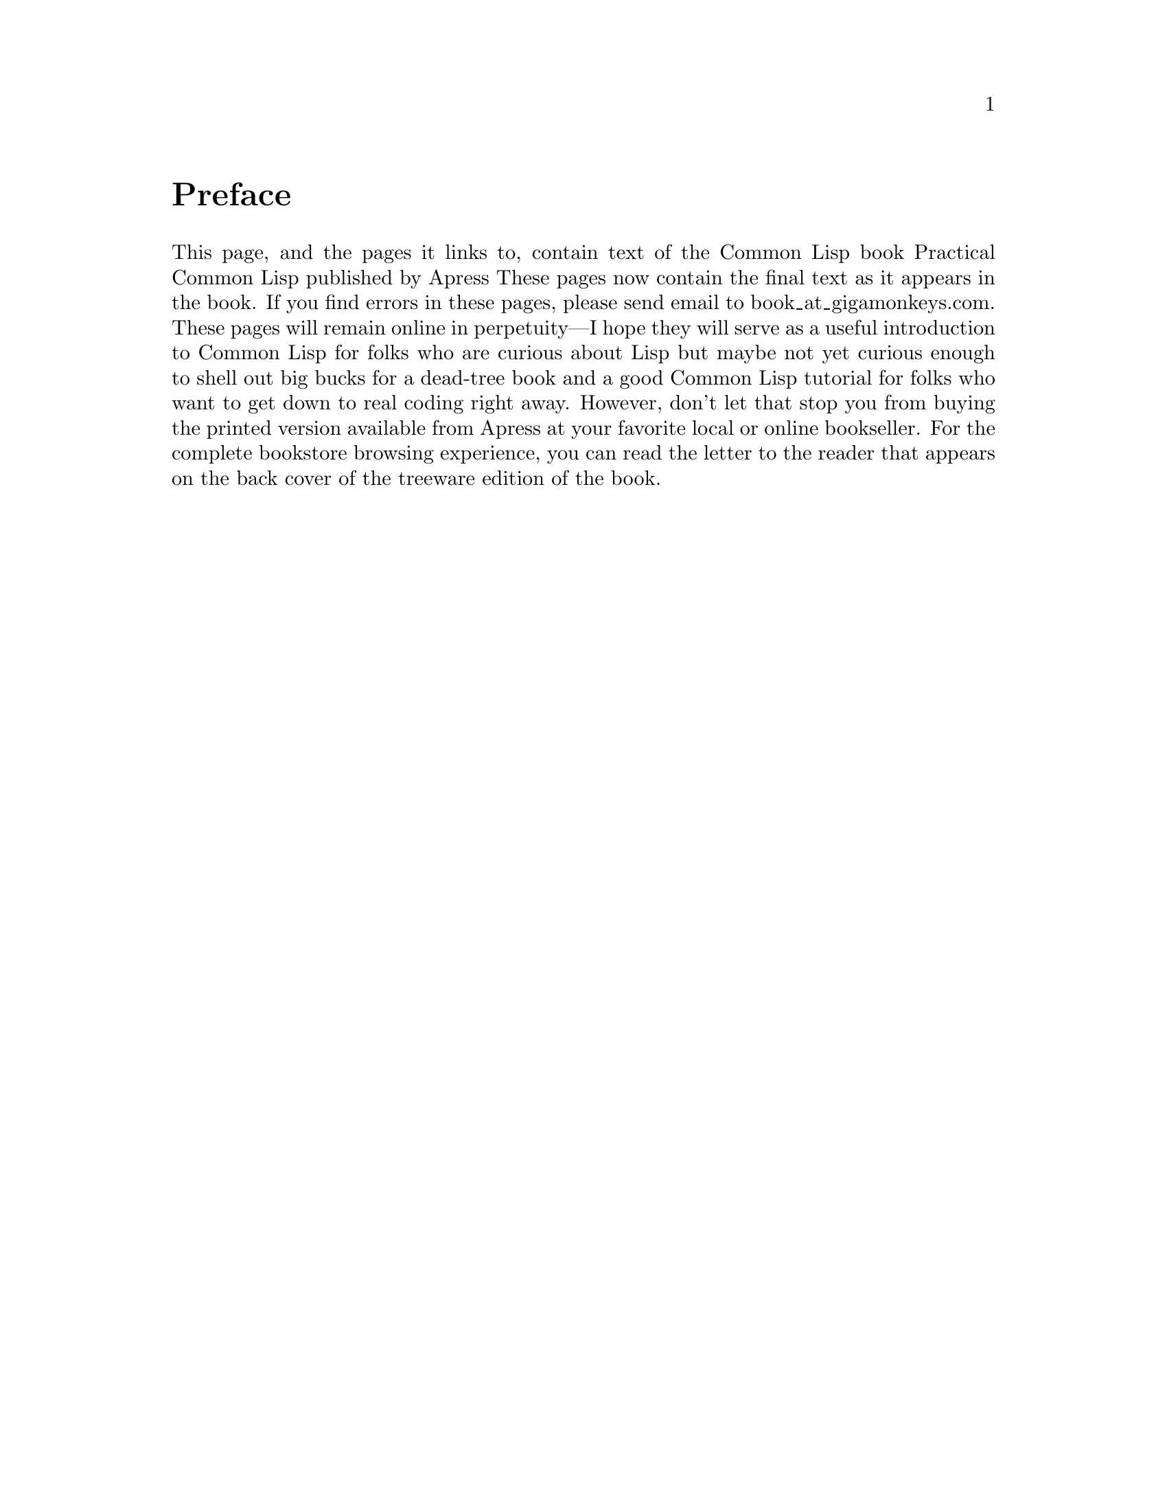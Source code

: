 @node Top, Preface, (dir), (dir)

@ifinfo

@heading Practical Common Lisp

@noindent
that book is dead sexy —Xach on #lisp@*
@copyright{} 2003-2009, Peter Seibel

@noindent
Unofficial Texinfo Format

@end ifinfo

@menu
* Preface::     Preface
* Letter::      Letter to the Reader
* Blurbs::      Blurbs
* Chapter 1::   Introduction: Why Lisp?
* Chapter 2::   Lather, Rinse, Repeat: A Tour of the REPL

@detailmenu
 --- The Detailed Node Listing ---

Programming in Lisp

* 1-1::              Why Lisp?
* 1-2::              Where It Began
* 1-3::              Who This Book Is For

Building Abstractions with Data

* 2-1::              Choosing a Lisp Implementation
* 2-2::              Getting Up and Running with Lisp in a Box
* 2-3::              Free Your Mind: Interactive Programming
* 2-4::              Experimenting in the REPL
* 2-5::              "Hello, World," Lisp Style
* 2-6::              Saving Your Work

@end detailmenu
@end menu

@node    Preface, Letter, Top, Top
@unnumbered Preface

This page, and the pages it links to, contain text of the Common Lisp book Practical Common Lisp published by Apress These pages now contain the final text as it appears in the book. If you find errors in these pages, please send email to book_at_gigamonkeys.com. These pages will remain online in perpetuity—I hope they will serve as a useful introduction to Common Lisp for folks who are curious about Lisp but maybe not yet curious enough to shell out big bucks for a dead-tree book and a good Common Lisp tutorial for folks who want to get down to real coding right away. However, don't let that stop you from buying the printed version available from Apress at your favorite local or online bookseller. For the complete bookstore browsing experience, you can read the letter to the reader that appears on the back cover of the treeware edition of the book.

@node    Letter, Blurbs, Preface, Top
@unnumbered Letter to the Reader

Dear Reader,

Practical Common Lisp ... isn't that an oxymoron? If you're like most programmers, you probably know something about Lisp—from a comp sci course in college or from learning enough Elisp to customize Emacs a bit. Or maybe you just know someone who won't shut up about Lisp, the greatest language ever. But you probably never figured you'd see practical and Lisp in the same book title.

Yet, you're reading this; you must want to know more. Maybe you believe learning Lisp will make you a better programmer in any language. Or maybe you just want to know what those Lisp fanatics are yammering about all the time. Or maybe you have learned some Lisp but haven't quite made the leap to using it to write interesting software.

If any of those is true, this book is for you. Using Common Lisp, an ANSI standardized, industrial-strength dialect of Lisp, I show you how to write software that goes well beyond silly academic exercises or trivial editor customizations. And I show you how Lisp—even with many of its features adopted by other languages—still has a few tricks up its sleeve.

But unlike many Lisp books, this one doesn't just touch on a few of Lisp's greatest features and then leave you on your own to actually use them. I cover all the language features you'll need to write real programs and devote well over a third of the book to developing nontrivial software—a statistical spam filter, a library for parsing binary files, and a server for streaming MP3s over a network complete with an online MP3 database and Web interface.

So turn the book over, open it up, and see for yourself how eminently practical using the greatest language ever invented can be.

Sincerely,

Peter Seibel

@node    Blurbs, Chapter 1, Letter, Top
@unnumbered Blurbs

“I have been complimented many times and they always embarrass me; I always feel that they have not said enough.” —Mark Twain

“Peter Seibel offers a fresh view of Lisp and its possibilities for elegantly solving problems. In Practical Common Lisp, he gives enough basic information to let you quickly see the power of the functional language paradigm. He then dazzles you with examples that seem almost magical in their simplicity and power. This read is pure fun from start to finish.” —Gary Pollice, from Dr. Dobb's Portal, May 17, 2006 article on the 2006 Jolt Awards

“Peter Seibel's Practical Common Lisp is just what the title implies: an excellent introduction to Common Lisp for someone who wants to dive in and start using the language for real work. The book is very well written and is fun to read—at least for those of us whose idea of fun extends to learning new programming languages.

Rather than spending a lot of time on abstract discussion of Lisp's place in the universe of programming lnaguages, Seibel dives right in, guiding the reader through a series of programming examples of increasing complexity. This approach places the most emphasis on those parts of Common Lisp that skilled programmers use the most, without getting bogged down in the odd corners of Common Lisp that even the experts must look up in the manual. The result of Seibel's example-driven approach is to give the reader an excellent appreciation of the power of Common Lisp in building complex, evolving software systems with a minimum of effort.

There are already many good books on Common Lisp that offer a more abstract and comparative approach, but a good ‘Here's how you do it—and why’ book, aimed at the working programmer, is a valuable contribution, both to current Common Lisp users and those who should be.” —Scott E. Fahlman, Research Professor of Computer Science, Carnegie Mellon University

“This book shows the power of Lisp not only in the areas that it has traditionally been noted for—such as developing a complete unit test framework in only 26 lines of code—but also in new areas such as parsing binary MP3 files, building a web application for browsing a collection of songs, and streaming audio over the web. Many readers will be surprised that Lisp allows you to do all this with conciseness similar to scripting languages such as Python, efficiency similar to C++, and unparalleled flexibility in designing your own language extensions.” —Peter Norvig, Director of Search Quality, Google Inc; author of Paradigms of Artificial Intelligence Programming: Case Studies in Common Lisp

“I wish this book had already existed when I started learning Lisp. It's not that there aren't other good books about (Common) Lisp out there, but none of them has such a pragmatic, up-to-date approach. And let's not forget that Peter covers topics like pathnames or conditions and restarts which are completely ignored in the rest of the Lisp literature.

If you're new to Lisp and want to dive right in don't hesitate to buy this book. Once you've read it and worked with it you can continue with the ‘classics’ like Graham, Norvig, Keene, or Steele.” —Edi Weitz, maintainer of the Common Lisp Cookbook and author of CL-PPCRE regular expression library.

“Two prehensile toes up!” —Kenny Tilton, comp.lang.lisp demon, reporting on behalf of his development team.

“Experienced programmers learn best from examples and it is delightful to see that Lisp is finally being served with Seibel's example-rich tutorial text. Especially delightful is the fact that this book includes so many examples that fall within the realm of problems today's programmers might be called upon to tackle, such as Web development and streaming media.—Philip Greenspun, author of Software Engineering for Internet Applications, MIT Department of Electrical Engineering and Computer Science

“Practical Common Lisp is an excellent book that covers the breadth of the Common Lisp language and also demonstrates the unique features of Common Lisp with real-world applications that the reader can run and extend. This book not only shows what Common Lisp is but also why every programmer should be familiar with Lisp.” —John Foderaro, Senior Scientist, Franz Inc.

“The Maxima Project frequently gets queries from potential new contributors who would like to learn Common Lisp. I am pleased to finally have a book that I can recommend to them without reservation. Peter Seibel's clear, direct style allows the reader to quickly appreciate the power of Common Lisp. His many included examples, which focus on contemporary programming problems, demonstrate that Lisp is much more than an academic programming language. Practical Common Lisp is a welcome addition to the literature.” —James Amundson, Maxima Project Leader

“I like the interspersed Practical chapters on 'real' and useful programs. We need books of this kind telling the world that crunching strings and numbers into trees or graphs is easily done in Lisp.—Professor Christian Queinnec, Universite Paris 6 (Pierre et Marie Curie)

“One of the most important parts of learning a programming language is learning its proper programming style. This is hard to teach, but it can be painlessly absorbed from Practical Common Lisp. Just reading the practical examples made me a better programmer in any language.” —Peter Scott, Lisp programmer

“Finally, a Lisp book for the rest of us. If you want to learn how to write a factorial function, this is not your book. Seibel writes for the practical programmer, emphasizing the engineer/artist over the scientist, subtly and gracefully implying the power of the language while solving understandable real-world problems.

In most chapters, the reading of the chapter feels just like the experience of writing a program, starting with a little understanding, then having that understanding grow, like building the shoulders upon which you can then stand. When Seibel introduced macros as an aside while building a test framework, I was shocked at how such a simple example made me really 'get' them. Narrative context is extremely powerful and the technical books that use it are a cut above. Congrats!” —Keith Irwin, Lisp Programmer

“While learning Lisp, one is often refered to the CL HyperSpec if they do not know what a particular function does, however, I found that I often did not 'get it' just reading the HyperSpec. When I had a problem of this manner, I turned to Practical Common Lisp every single time—it is by far the most readable source on the subject that shows you how to program, not just tell you.” —Philip Haddad, Lisp Programmer

“With the IT world evolving at an ever increasing pace, professionals need the most powerful tools available. This is why Common Lisp—the most powerful, flexible, and stable programming language ever—is seeing such a rise in popularity. Practical Common Lisp is the long-awaited book that will help you harness the power of Common Lisp to tackle today's complex real world problems.” —Marc Battyani, author of CL-PDF, CL-TYPESETTING, and mod_lisp.

“Please don't assume Common Lisp is only useful for Databases, Unit Test Frameworks, Spam Filters, ID3 Parsers, Web Programming, Shoutcast Servers, HTML Generation Interpreters, and HTML Generation Compilers just because these are the only things happened to be implemented in the book Practical Common Lisp.—Tobias C. Rittweiler, Lisp Programmer

“When I met Peter, who just started writing this book, I asked to myself (not to him, of course) ‘why yet another book on Common Lisp, when there are many nice introductory books?’ One year later, I found a draft of the new book and recognized I was wrong. This book is not ‘yet another’ one. The author focuses on practical aspects rather than on technical details of the language. When I first studied Lisp by reading an introductory book, I felt I understood the language, but I also had an impression ‘so what?’, meaning I had no idea about how to use it. In contrast, this book leaps into a ‘PRACTICAL’ chapter after the first few chapters that explain the very basic notions of the language. Then the readers are expected to learn more about the language while they are following the PRACTICAL projects, which are combined together to form a product of a significant size. After reading this book, the readers will feel themselves expert programmers on Common Lisp since they have ‘finished’ a big project already. I think Lisp is the only language that allows this type of practical introduction. Peter makes use of this feature of the language in building up a fancy introduction on Common Lisp.” —Taiichi Yuasa, Professor, Department of Communications and Computer Engineering, Kyoto University

Have something to say about this book? Something nice? Want to see it here? Send it along to book_at_gigamonkeys.com.

@node    Chapter 1, Chapter 2, Blurbs, Top
@section 1. Introduction: Why Lisp?

If you think the greatest pleasure in programming comes from getting a lot done with code that simply and clearly expresses your intention, then programming in Common Lisp is likely to be about the most fun you can have with a computer. You'll get more done, faster, using it than you would using pretty much any other language.

That's a bold claim. Can I justify it? Not in a just a few pages in this chapter--you're going to have to learn some Lisp and see for yourself--thus the rest of this book. For now, let me start with some anecdotal evidence, the story of my own road to Lisp. Then, in the next section, I'll explain the payoff I think you'll get from learning Common Lisp.

I'm one of what must be a fairly small number of second-generation Lisp hackers. My father got his start in computers writing an operating system in assembly for the machine he used to gather data for his doctoral dissertation in physics. After running computer systems at various physics labs, by the 1980s he had left physics altogether and was working at a large pharmaceutical company. That company had a project under way to develop software to model production processes in its chemical plants--if you increase the size of this vessel, how does it affect annual production? The original team, writing in FORTRAN, had burned through half the money and almost all the time allotted to the project with nothing to show for their efforts. This being the 1980s and the middle of the artificial intelligence (AI) boom, Lisp was in the air. So my dad--at that point not a Lisper--went to Carnegie Mellon University (CMU) to talk to some of the folks working on what was to become Common Lisp about whether Lisp might be a good language for this project.

The CMU folks showed him some demos of stuff they were working on, and he was convinced. He in turn convinced his bosses to let his team take over the failing project and do it in Lisp. A year later, and using only what was left of the original budget, his team delivered a working application with features that the original team had given up any hope of delivering. My dad credits his team's success to their decision to use Lisp.

Now, that's just one anecdote. And maybe my dad is wrong about why they succeeded. Or maybe Lisp was better only in comparison to other languages of the day. These days we have lots of fancy new languages, many of which have incorporated features from Lisp. Am I really saying Lisp can offer you the same benefits today as it offered my dad in the 1980s? Read on.

Despite my father's best efforts, I didn't learn any Lisp in high school. After a college career that didn't involve much programming in any language, I was seduced by the Web and back into computers. I worked first in Perl, learning enough to be dangerous while building an online discussion forum for Mother Jones magazine's Web site and then moving to a Web shop, Organic Online, where I worked on big--for the time--Web sites such as the one Nike put up during the 1996 Olympics. Later I moved onto Java as an early developer at WebLogic, now part of BEA. After WebLogic, I joined another startup where I was the lead programmer on a team building a transactional messaging system in Java. Along the way, my general interest in programming languages led me to explore such mainstream languages as C, C++, and Python, as well as less well-known ones such as Smalltalk, Eiffel, and Beta.

So I knew two languages inside and out and was familiar with another half dozen. Eventually, however, I realized my interest in programming languages was really rooted in the idea planted by my father's tales of Lisp--that different languages really are different, and that, despite the formal Turing equivalence of all programming languages, you really can get more done more quickly in some languages than others and have more fun doing it. Yet, ironically, I had never spent that much time with Lisp itself. So, I started doing some Lisp hacking in my free time. And whenever I did, it was exhilarating how quickly I was able to go from idea to working code.

For example, one vacation, having a week or so to hack Lisp, I decided to try writing a version of a program--a system for breeding genetic algorithms to play the game of Go--that I had written early in my career as a Java programmer. Even handicapped by my then rudimentary knowledge of Common Lisp and having to look up even basic functions, it still felt more productive than it would have been to rewrite the same program in Java, even with several extra years of Java experience acquired since writing the first version.

A similar experiment led to the library I'll discuss in Chapter 24. Early in my time at WebLogic I had written a library, in Java, for taking apart Java class files. It worked, but the code was a bit of a mess and hard to modify or extend. I had tried several times, over the years, to rewrite that library, thinking that with my ever-improving Java chops I'd find some way to do it that didn't bog down in piles of duplicated code. I never found a way. But when I tried to do it in Common Lisp, it took me only two days, and I ended up not only with a Java class file parser but with a general-purpose library for taking apart any kind of binary file. You'll see how that library works in Chapter 24 and use it in Chapter 25 to write a parser for the ID3 tags embedded in MP3 files.

@menu
* 1-1::              Why Lisp?
* 1-2::              Where It Began
* 1-3::              Who This Book Is For
@end menu

@node	1-1, 1-2, Chapter 1, Chapter 1
@section Why Lisp?

It's hard, in only a few pages of an introductory chapter, to explain why users of a language like it, and it's even harder to make the case for why you should invest your time in learning a certain language. Personal history only gets us so far. Perhaps I like Lisp because of some quirk in the way my brain is wired. It could even be genetic, since my dad has it too. So before you dive into learning Lisp, it's reasonable to want to know what the payoff is going to be.

For some languages, the payoff is relatively obvious. For instance, if you want to write low-level code on Unix, you should learn C. Or if you want to write certain kinds of cross-platform applications, you should learn Java. And any of a number companies still use a lot of C++, so if you want to get a job at one of them, you should learn C++.

For most languages, however, the payoff isn't so easily categorized; it has to do with subjective criteria such as how it feels to use the language. Perl advocates like to say that Perl "makes easy things easy and hard things possible" and revel in the fact that, as the Perl motto has it, "There's more than one way to do it." @footnote{Perl is also worth learning as "the duct tape of the Internet."} Python's fans, on the other hand, think Python is clean and simple and think Python code is easier to understand because, as their motto says, "There's only one way to do it."

So, why Common Lisp? There's no immediately obvious payoff for adopting Common Lisp the way there is for C, Java, and C++ (unless, of course, you happen to own a Lisp Machine). The benefits of using Lisp have much more to do with the experience of using it. I'll spend the rest of this book showing you the specific features of Common Lisp and how to use them so you can see for yourself what it's like. For now I'll try to give you a sense of Lisp's philosophy.

The nearest thing Common Lisp has to a motto is the koan-like description, "the programmable programming language." While cryptic, that description gets at the root of the biggest advantage Common Lisp still has over other languages. More than any other language, Common Lisp follows the philosophy that what's good for the language's designer is good for the language's users. Thus, when you're programming in Common Lisp, you almost never find yourself wishing the language supported some feature that would make your program easier to write, because, as you'll see throughout this book, you can just add the feature yourself.

Consequently, a Common Lisp program tends to provide a much clearer mapping between your ideas about how the program works and the code you actually write. Your ideas aren't obscured by boilerplate code and endlessly repeated idioms. This makes your code easier to maintain because you don't have to wade through reams of code every time you need to make a change. Even systemic changes to a program's behavior can often be achieved with relatively small changes to the actual code. This also means you'll develop code more quickly; there's less code to write, and you don't waste time thrashing around trying to find a clean way to express yourself within the limitations of the language.2

Common Lisp is also an excellent language for exploratory programming--if you don't know exactly how your program is going to work when you first sit down to write it, Common Lisp provides several features to help you develop your code incrementally and interactively.

For starters, the interactive read-eval-print loop, which I'll introduce in the next chapter, lets you continually interact with your program as you develop it. Write a new function. Test it. Change it. Try a different approach. You never have to stop for a lengthy compilation cycle.3

Other features that support a flowing, interactive programming style are Lisp's dynamic typing and the Common Lisp condition system. Because of the former, you spend less time convincing the compiler you should be allowed to run your code and more time actually running it and working on it,4 and the latter lets you develop even your error handling code interactively.

Another consequence of being "a programmable programming language" is that Common Lisp, in addition to incorporating small changes that make particular programs easier to write, can easily adopt big new ideas about how programming languages should work. For instance, the original implementation of the Common Lisp Object System (CLOS), Common Lisp's powerful object system, was as a library written in portable Common Lisp. This allowed Lisp programmers to gain actual experience with the facilities it provided before it was officially incorporated into the language.

Whatever new paradigm comes down the pike next, it's extremely likely that Common Lisp will be able to absorb it without requiring any changes to the core language. For example, a Lisper has recently written a library, AspectL, that adds support for aspect-oriented programming (AOP) to Common Lisp.5 If AOP turns out to be the next big thing, Common Lisp will be able to support it without any changes to the base language and without extra preprocessors and extra compilers.6

@node	1-2, 1-3, 1-1, Chapter 1
@section Where It Began

Common Lisp is the modern descendant of the Lisp language first conceived by John McCarthy in 1956. Lisp circa 1956 was designed for "symbolic data processing"7 and derived its name from one of the things it was quite good at: LISt Processing. We've come a long way since then: Common Lisp sports as fine an array of modern data types as you can ask for: a condition system that, as you'll see in Chapter 19, provides a whole level of flexibility missing from the exception systems of languages such as Java, Python, and C++; powerful facilities for doing object-oriented programming; and several language facilities that just don't exist in other programming languages. How is this possible? What on Earth would provoke the evolution of such a well-equipped language?

Well, McCarthy was (and still is) an artificial intelligence (AI) researcher, and many of the features he built into his initial version of the language made it an excellent language for AI programming. During the AI boom of the 1980s, Lisp remained a favorite tool for programmers writing software to solve hard problems such as automated theorem proving, planning and scheduling, and computer vision. These were problems that required a lot of hard-to-write software; to make a dent in them, AI programmers needed a powerful language, and they grew Lisp into the language they needed. And the Cold War helped--as the Pentagon poured money into the Defense Advanced Research Projects Agency (DARPA), a lot of it went to folks working on problems such as large-scale battlefield simulations, automated planning, and natural language interfaces. These folks also used Lisp and continued pushing it to do what they needed.

The same forces that drove Lisp's feature evolution also pushed the envelope along other dimensions--big AI problems eat up a lot of computing resources however you code them, and if you run Moore's law in reverse for 20 years, you can imagine how scarce computing resources were on circa-80s hardware. The Lisp guys had to find all kinds of ways to squeeze performance out of their implementations. Modern Common Lisp implementations are the heirs to those early efforts and often include quite sophisticated, native machine code-generating compilers. While today, thanks to Moore's law, it's possible to get usable performance from a purely interpreted language, that's no longer an issue for Common Lisp. As I'll show in Chapter 32, with proper (optional) declarations, a good Lisp compiler can generate machine code quite similar to what might be generated by a C compiler.

The 1980s were also the era of the Lisp Machines, with several companies, most famously Symbolics, producing computers that ran Lisp natively from the chips up. Thus, Lisp became a systems programming language, used for writing the operating system, editors, compilers, and pretty much everything else that ran on the Lisp Machines.

In fact, by the early 1980s, with various AI labs and the Lisp machine vendors all providing their own Lisp implementations, there was such a proliferation of Lisp systems and dialects that the folks at DARPA began to express concern about the Lisp community splintering. To address this concern, a grassroots group of Lisp hackers got together in 1981 and began the process of standardizing a new language called Common Lisp that combined the best features from the existing Lisp dialects. Their work was documented in the book Common Lisp the Language by Guy Steele (Digital Press, 1984)--CLtL to the Lisp-cognoscenti.

By 1986 the first Common Lisp implementations were available, and the writing was on the wall for the dialects it was intended to replace. In 1996, the American National Standards Institute (ANSI) released a standard for Common Lisp that built on and extended the language specified in CLtL, adding some major new features such as the CLOS and the condition system. And even that wasn't the last word: like CLtL before it, the ANSI standard intentionally leaves room for implementers to experiment with the best way to do things: a full Lisp implementation provides a rich runtime environment with access to GUI widgets, multiple threads of control, TCP/IP sockets, and more. These days Common Lisp is evolving much like other open-source languages--the folks who use it write the libraries they need and often make them available to others. In the last few years, in particular, there has been a spurt of activity in open-source Lisp libraries.

So, on one hand, Lisp is one of computer science's "classical" languages, based on ideas that have stood the test of time.8 On the other, it's a thoroughly modern, general-purpose language whose design reflects a deeply pragmatic approach to solving real problems as efficiently and robustly as possible. The only downside of Lisp's "classical" heritage is that lots of folks are still walking around with ideas about Lisp based on some particular flavor of Lisp they were exposed to at some particular time in the nearly half century since McCarthy invented Lisp. If someone tells you Lisp is only interpreted, that it's slow, or that you have to use recursion for everything, ask them what dialect of Lisp they're talking about and whether people were wearing bell-bottoms when they learned it.9

@node	1-3,  , 1-2, Chapter 1
@section Who This Book Is For

This book is for you if you're curious about Common Lisp, regardless of whether you're already convinced you want to use it or if you just want to know what all the fuss is about.

If you've learned some Lisp already but have had trouble making the leap from academic exercises to real programs, this book should get you on your way. On the other hand, you don't have to be already convinced that you want to use Lisp to get something out of this book.

If you're a hard-nosed pragmatist who wants to know what advantages Common Lisp has over languages such as Perl, Python, Java, C, or C#, this book should give you some ideas. Or maybe you don't even care about using Lisp--maybe you're already sure Lisp isn't really any better than other languages you know but are annoyed by some Lisper telling you that's because you just don't "get it." If so, this book will give you a straight-to-the-point introduction to Common Lisp. If, after reading this book, you still think Common Lisp is no better than your current favorite languages, you'll be in an excellent position to explain exactly why.

I cover not only the syntax and semantics of the language but also how you can use it to write software that does useful stuff. In the first part of the book, I'll cover the language itself, mixing in a few "practical" chapters, where I'll show you how to write real code. Then, after I've covered most of the language, including several parts that other books leave for you to figure out on your own, the remainder of the book consists of nine more practical chapters where I'll help you write several medium-sized programs that actually do things you might find useful: filter spam, parse binary files, catalog MP3s, stream MP3s over a network, and provide a Web interface for the MP3 catalog and server.

After you finish this book, you'll be familiar with all the most important features of the language and how they fit together, you'll have used Common Lisp to write several nontrivial programs, and you'll be well prepared to continue exploring the language on your own. While everyone's road to Lisp is different, I hope this book will help smooth the way for you. So, let's begin.

@lisp
(define (cube x) (* x x x))
@end lisp

@node    Chapter 2, , Chapter 1, Top
@section 2. Lather, Rinse, Repeat: A Tour of the REPL

In this chapter you'll set up your programming environment and write your first Common Lisp programs. We'll use the easy-to-install Lisp in a Box developed by Matthew Danish and Mikel Evins, which packages a Common Lisp implementation with Emacs, a powerful Lisp-aware text editor, and SLIME,1 a Common Lisp development environment built on top of Emacs.

This combo provides a state-of-the-art Common Lisp development environment that supports the incremental, interactive development style that characterizes Lisp programming. The SLIME environment has the added advantage of providing a fairly uniform user interface regardless of the operating system and Common Lisp implementation you choose. I'll use the Lisp in a Box environment in order to have a specific development environment to talk about; folks who want to explore other development environments such as the graphical integrated development environments (IDEs) provided by some of the commercial Lisp vendors or environments based on other editors shouldn't have too much trouble translating the basics.2

@menu
* 2-1::              Choosing a Lisp Implementation
* 2-2::              Getting Up and Running with Lisp in a Box
* 2-3::              Free Your Mind: Interactive Programming
* 2-4::              Experimenting in the REPL
* 2-5::              "Hello, World," Lisp Style
* 2-6::              Saving Your Work

@end menu

@node	2-1, 2-2, Chapter 2, Chapter 2
@section Choosing a Lisp Implementation

The first thing you have to do is to choose a Lisp implementation. This may seem like a strange thing to have to do for folks used to languages such as Perl, Python, Visual Basic (VB), C#, and Java. The difference between Common Lisp and these languages is that Common Lisp is defined by its standard--there is neither a single implementation controlled by a benevolent dictator, as with Perl and Python, nor a canonical implementation controlled by a single company, as with VB, C#, and Java. Anyone who wants to read the standard and implement the language is free to do so. Furthermore, changes to the standard have to be made in accordance with a process controlled by the standards body American National Standards Institute (ANSI). That process is designed to keep any one entity, such as a single vendor, from being able to arbitrarily change the standard.3 Thus, the Common Lisp standard is a contract between any Common Lisp vendor and Common Lisp programmers. The contract tells you that if you write a program that uses the features of the language the way they're described in the standard, you can count on your program behaving the same in any conforming implementation.

On the other hand, the standard may not cover everything you may want to do in your programs--some things were intentionally left unspecified in order to allow continuing experimentation by implementers in areas where there wasn't consensus about the best way for the language to support certain features. So every implementation offers some features above and beyond what's specified in the standard. Depending on what kind of programming you're going to be doing, it may make sense to just pick one implementation that has the extra features you need and use that. On the other hand, if we're delivering Lisp source to be used by others, such as libraries, you'll want--as far as possible--to write portable Common Lisp. For writing code that should be mostly portable but that needs facilities not defined by the standard, Common Lisp provides a flexible way to write code "conditionalized" on the features available in a particular implementation. You'll see an example of this kind of code in Chapter 15 when we develop a simple library that smoothes over some differences between how different Lisp implementations deal with filenames.

For the moment, however, the most important characteristic of an implementation is whether it runs on our favorite operating system. The folks at Franz, makers of Allegro Common Lisp, are making available a trial version of their product for use with this book that runs on Linux, Windows, and OS X. Folks looking for an open-source implementation have several options. SBCL4 is a high-quality open-source implementation that compiles to native code and runs on a wide variety of Unixes, including Linux and OS X. SBCL is derived from CMUCL,5 which is a Common Lisp developed at Carnegie Mellon University, and, like CMUCL, is largely in the public domain, except a few sections licensed under Berkeley Software Distribution (BSD) style licenses. CMUCL itself is another fine choice, though SBCL tends to be easier to install and now supports 21-bit Unicode.6 For OS X users, OpenMCL is an excellent choice--it compiles to machine code, supports threads, and has quite good integration with OS X's Carbon and Cocoa toolkits. Other open-source and commercial implementations are available. See Chapter 32 for resources from which you can get more information.

All the Lisp code in this book should work in any conforming Common Lisp implementation unless otherwise noted, and SLIME will smooth out some of the differences between implementations by providing us with a common interface for interacting with Lisp. The output shown in this book is from Allegro running on GNU/Linux; in some cases, other Lisp's may generate slightly different error messages or debugger output.

@node	2-2, 2-3, 2-1, Chapter 2
@section Getting Up and Running with Lisp in a Box

Since the Lisp in a Box packaging is designed to get new Lispers up and running in a first-rate Lisp development environment with minimum hassle, all you need to do to get it running is to grab the appropriate package for your operating system and the preferred Lisp from the Lisp in a Box Web site listed in Chapter 32 and then follow the installation instructions.

Since Lisp in a Box uses Emacs as its editor, you'll need to know at least a bit about how to use it. Perhaps the best way to get started with Emacs is to work through its built-in tutorial. To start the tutorial, select the first item of the Help menu, Emacs tutorial. Or press the Ctrl key, type h, release the Ctrl key, and then press t. Most Emacs commands are accessible via such key combinations; because key combinations are so common, Emacs users have a notation for describing key combinations that avoids having to constantly write out combinations such as "Press the Ctrl key, type h, release the Ctrl key, and then press t." Keys to be pressed together--a so-called key chord--are written together and separated by a hyphen. Keys, or key chords, to be pressed in sequence are separated by spaces. In a key chord, C represents the Ctrl key and M represents the Meta key (also known as Alt). Thus, we could write the key combination we just described that starts the tutorial like so: C-h t.

The tutorial describes other useful commands and the key combinations that invoke them. Emacs also comes with extensive online documentation using its own built-in hypertext documentation browser, Info. To read the manual, type C-h i. The Info system comes with its own tutorial, accessible simply by pressing h while reading the manual. Finally, Emacs provides quite a few ways to get help, all bound to key combos starting with C-h. Typing C-h ? brings up a complete list. Two of the most useful, besides the tutorial, are C-h k, which lets us type any key combo and tells us what command it invokes, and C-h w, which lets us enter the name of a command and tells us what key combination invokes it.

The other crucial bit of Emacs terminology, for folks who refuse to work through the tutorial, is the notion of a buffer. While working in Emacs, each file you edit will be represented by a different buffer, only one of which is "current" at any given time. The current buffer receives all input--whatever you type and any commands you invoke. Buffers are also used to represent interactions with programs such as Common Lisp. Thus, one common action you'll take is to "switch buffers," which means to make a different buffer the current buffer so you can edit a particular file or interact with a particular program. The command switch-to-buffer, bound to the key combination C-x b, prompts for the name of a buffer in the area at the bottom of the Emacs frame. When entering a buffer name, hitting Tab will complete the name based on the characters typed so far or will show a list of possible completions. The prompt also suggests a default buffer, which you can accept just by hitting Return. You can also switch buffers by selecting a buffer from the Buffers menu.

In certain contexts, other key combinations may be available for switching to certain buffers. For instance, when editing Lisp source files, the key combo C-c C-z switches to the buffer where you interact with Lisp.

@node	2-3, 2-4, 2-2, Chapter 2
@section Free Your Mind: Interactive Programming

When you start Lisp in a Box, you should see a buffer containing a prompt that looks like this:

CL-USER>
This is the Lisp prompt. Like a Unix or DOS shell prompt, the Lisp prompt is a place where you can type expressions that will cause things to happen. However, instead of reading and interpreting a line of shell commands, Lisp reads Lisp expressions, evaluates them according to the rules of Lisp, and prints the result. Then it does it again with the next expression you type. That endless cycle of reading, evaluating, and printing is why it's called the read-eval-print loop, or REPL for short. It's also referred to as the top-level, the top-level listener, or the Lisp listener.

From within the environment provided by the REPL, you can define and redefine program elements such as variables, functions, classes, and methods; evaluate any Lisp expression; load files containing Lisp source code or compiled code; compile whole files or individual functions; enter the debugger; step through code; and inspect the state of individual Lisp objects.

All those facilities are built into the language, accessible via functions defined in the language standard. If you had to, you could build a pretty reasonable programming environment out of just the REPL and any text editor that knows how to properly indent Lisp code. But for the true Lisp programming experience, you need an environment, such as SLIME, that lets you interact with Lisp both via the REPL and while editing source files. For instance, you don't want to have to cut and paste a function definition from a source file to the REPL or have to load a whole file just because you changed one function; your Lisp environment should let us evaluate or compile both individual expressions and whole files directly from your editor.

@node	2-4,  2-5, 2-3, Chapter 2
@section Experimenting in the REPL

To try the REPL, you need a Lisp expression that can be read, evaluated, and printed. One of the simplest kinds of Lisp expressions is a number. At the Lisp prompt, you can type 10 followed by Return and should see something like this:

CL-USER> 10
10
The first 10 is the one you typed. The Lisp reader, the R in REPL, reads the text "10" and creates a Lisp object representing the number 10. This object is a self-evaluating object, which means that when given to the evaluator, the E in REPL, it evaluates to itself. This value is then given to the printer, which prints the 10 on the line by itself. While that may seem like a lot of work just to get back to where you started, things get a bit more interesting when you give Lisp something meatier to chew on. For instance, you can type (+ 2 3) at the Lisp prompt.

CL-USER> (+ 2 3)
5
Anything in parentheses is a list, in this case a list of three elements, the symbol +, and the numbers 2 and 3. Lisp, in general, evaluates lists by treating the first element as the name of a function and the rest of the elements as expressions to be evaluated to yield the arguments to the function. In this case, the symbol + names a function that performs addition. 2 and 3 evaluate to themselves and are then passed to the addition function, which returns 5. The value 5 is passed to the printer, which prints it. Lisp can evaluate a list expression in other ways, but we needn't get into them right away. First we have to write. . .

@node	2-5,  2-6, 2-4, Chapter 2
@section "Hello, World," Lisp Style

No programming book is complete without a "hello, world"7 program. As it turns out, it's trivially easy to get the REPL to print "hello, world."

CL-USER> "hello, world"
"hello, world"
This works because strings, like numbers, have a literal syntax that's understood by the Lisp reader and are self-evaluating objects: Lisp reads the double-quoted string and instantiates a string object in memory that, when evaluated, evaluates to itself and is then printed in the same literal syntax. The quotation marks aren't part of the string object in memory--they're just the syntax that tells the reader to read a string. The printer puts them back on when it prints the string because it tries to print objects in the same syntax the reader understands.

However, this may not really qualify as a "hello, world" program. It's more like the "hello, world" value.

You can take a step toward a real program by writing some code that as a side effect prints the string "hello, world" to standard output. Common Lisp provides a couple ways to emit output, but the most flexible is the FORMAT function. FORMAT takes a variable number of arguments, but the only two required arguments are the place to send the output and a string. You'll see in the next chapter how the string can contain embedded directives that allow you to interpolate subsequent arguments into the string, à la printf or Python's string-%. As long as the string doesn't contain an ~, it will be emitted as-is. If you pass t as its first argument, it sends its output to standard output. So a FORMAT expression that will print "hello, world" looks like this:8

CL-USER> (format t "hello, world")
hello, world
NIL
One thing to note about the result of the FORMAT expression is the NIL on the line after the "hello, world" output. That NIL is the result of evaluating the FORMAT expression, printed by the REPL. (NIL is Lisp's version of false and/or null. More on that in Chapter 4.) Unlike the other expressions we've seen so far, a FORMAT expression is more interesting for its side effect--printing to standard output in this case--than for its return value. But every expression in Lisp evaluates to some result.9

However, it's still arguable whether you've yet written a true "program." But you're getting there. And you're seeing the bottom-up style of programming supported by the REPL: you can experiment with different approaches and build a solution from parts you've already tested. Now that you have a simple expression that does what you want, you just need to package it in a function. Functions are one of the basic program building blocks in Lisp and can be defined with a DEFUN expression such as this:

CL-USER> (defun hello-world () (format t "hello, world"))
HELLO-WORLD
The hello-world after the DEFUN is the name of the function. In Chapter 4 we'll look at exactly what characters can be used in a name, but for now suffice it to say that lots of characters, such as -, that are illegal in names in other languages are legal in Common Lisp. It's standard Lisp style--not to mention more in line with normal English typography--to form compound names with hyphens, such as hello-world, rather than with underscores, as in hello_world, or with inner caps such as helloWorld. The ()s after the name delimit the parameter list, which is empty in this case because the function takes no arguments. The rest is the body of the function.

At one level, this expression, like all the others you've seen, is just another expression to be read, evaluated, and printed by the REPL. The return value in this case is the name of the function you just defined.10 But like the FORMAT expression, this expression is more interesting for the side effects it has than for its return value. Unlike the FORMAT expression, however, the side effects are invisible: when this expression is evaluated, a new function that takes no arguments and with the body (format t "hello, world") is created and given the name HELLO-WORLD.

Once you've defined the function, you can call it like this:

CL-USER> (hello-world)
hello, world
NIL
You can see that the output is just the same as when you evaluated the FORMAT expression directly, including the NIL value printed by the REPL. Functions in Common Lisp automatically return the value of the last expression evaluated.

@node	2-6,  , 2-5, Chapter 2
@section Saving Your Work

You could argue that this is a complete "hello, world" program of sorts. However, it still has a problem. If you exit Lisp and restart, the function definition will be gone. Having written such a fine function, you'll want to save your work.

Easy enough. You just need to create a file in which to save the definition. In Emacs you can create a new file by typing C-x C-f and then, when Emacs prompts you, entering the name of the file you want to create. It doesn't matter particularly where you put the file. It's customary to name Common Lisp source files with a .lisp extension, though some folks use .cl instead.

Once you've created the file, you can type the definition you previously entered at the REPL. Some things to note are that after you type the opening parenthesis and the word DEFUN, at the bottom of the Emacs window, SLIME will tell you the arguments expected. The exact form will depend somewhat on what Common Lisp implementation you're using, but it'll probably look something like this:

(defun name varlist &rest body)
The message will disappear as you start to type each new element but will reappear each time you enter a space. When you're entering the definition in the file, you might choose to break the definition across two lines after the parameter list. If you hit Return and then Tab, SLIME will automatically indent the second line appropriately, like this:11

(defun hello-world ()
  (format t "hello, world"))
SLIME will also help match up the parentheses--as you type a closing parenthesis, it will flash the corresponding opening parenthesis. Or you can just type C-c C-q to invoke the command slime-close-parens-at-point, which will insert as many closing parentheses as necessary to match all the currently open parentheses.

Now you can get this definition into your Lisp environment in several ways. The easiest is to type C-c C-c with the cursor anywhere in or immediately after the DEFUN form, which runs the command slime-compile-defun, which in turn sends the definition to Lisp to be evaluated and compiled. To make sure this is working, you can make some change to hello-world, recompile it, and then go back to the REPL, using C-c C-z or C-x b, and call it again. For instance, you could make it a bit more grammatical.

(defun hello-world ()
  (format t "Hello, world!"))
Next, recompile with C-c C-c and then type C-c C-z to switch to the REPL to try the new version.

CL-USER> (hello-world)
Hello, world!
NIL
You'll also probably want to save the file you've been working on; in the hello.lisp buffer, type C-x C-s to invoke the Emacs command save-buffer.

Now to try reloading this function from the source file, you'll need to quit Lisp and restart. To quit you can use a SLIME shortcut: at the REPL, type a comma. At the bottom of the Emacs window, you will be prompted for a command. Type quit (or sayoonara), and then hit Enter. This will quit Lisp and close all the buffers created by SLIME such as the REPL buffer.12 Now restart SLIME by typing M-x slime.

Just for grins, you can try to invoke hello-world.

CL-USER> (hello-world)
At that point SLIME will pop up a new buffer that starts with something that looks like this:

attempt to call `HELLO-WORLD' which is an undefined function.
   [Condition of type UNDEFINED-FUNCTION]

Restarts:
  0: [TRY-AGAIN] Try calling HELLO-WORLD again.
  1: [RETURN-VALUE] Return a value instead of calling HELLO-WORLD.
  2: [USE-VALUE] Try calling a function other than HELLO-WORLD.
  3: [STORE-VALUE] Setf the symbol-function of HELLO-WORLD and call it again.
  4: [ABORT] Abort handling SLIME request.
  5: [ABORT] Abort entirely from this process.

Backtrace:
  0: (SWANK::DEBUG-IN-EMACS #<UNDEFINED-FUNCTION @ #x716b082a>)
  1: ((FLET SWANK:SWANK-DEBUGGER-HOOK SWANK::DEBUG-IT))
  2: (SWANK:SWANK-DEBUGGER-HOOK #<UNDEFINED-FUNCTION @ #x716b082a> #<Function SWANK-DEBUGGER-HOOK>)
  3: (ERROR #<UNDEFINED-FUNCTION @ #x716b082a>)
  4: (EVAL (HELLO-WORLD))
  5: (SWANK::EVAL-REGION "(hello-world)
" T)
Blammo! What happened? Well, you tried to invoke a function that doesn't exist. But despite the burst of output, Lisp is actually handling this situation gracefully. Unlike Java or Python, Common Lisp doesn't just bail--throwing an exception and unwinding the stack. And it definitely doesn't dump core just because you tried to invoke a missing function. Instead Lisp drops you into the debugger.

While you're in the debugger you still have full access to Lisp, so you can evaluate expressions to examine the state of our program and maybe even fix things. For now don't worry about that; just type q to exit the debugger and get back to the REPL. The debugger buffer will go away, and the REPL will show this:

CL-USER> (hello-world)
; Evaluation aborted
CL-USER>
There's obviously more that can be done from within the debugger than just abort--we'll see, for instance, in Chapter 19 how the debugger integrates with the error handling system. For now, however, the important thing to know is that you can always get out of it, and back to the REPL, by typing q.

Back at the REPL you can try again. Things blew up because Lisp didn't know the definition of hello-world. So you need to let Lisp know about the definition we saved in the file hello.lisp. You have several ways you could do this. You could switch back to the buffer containing the file (type C-x b and then enter hello.lisp when prompted) and recompile the definition as you did before with C-c C-c. Or you can load the whole file, which would be a more convenient approach if the file contained a bunch of definitions, using the LOAD function at the REPL like this:

CL-USER> (load "hello.lisp")
; Loading /home/peter/my-lisp-programs/hello.lisp
T
The T means everything loaded correctly.13 Loading a file with LOAD is essentially equivalent to typing each of the expressions in the file at the REPL in the order they appear in the file, so after the call to LOAD, hello-world should be defined:

CL-USER> (hello-world)
Hello, world!
NIL
Another way to load a file's worth of definitions is to compile the file first with COMPILE-FILE and then LOAD the resulting compiled file, called a FASL file, which is short for fast-load file. COMPILE-FILE returns the name of the FASL file, so we can compile and load from the REPL like this:

CL-USER> (load (compile-file "hello.lisp"))
;;; Compiling file hello.lisp
;;; Writing fasl file hello.fasl
;;; Fasl write complete
; Fast loading /home/peter/my-lisp-programs/hello.fasl
T
SLIME also provides support for loading and compiling files without using the REPL. When you're in a source code buffer, you can use C-c C-l to load the file with slime-load-file. Emacs will prompt for the name of a file to load with the name of the current file already filled in; you can just hit Enter. Or you can type C-c C-k to compile and load the file represented by the current buffer. In some Common Lisp implementations, compiling code this way will make it quite a bit faster; in others, it won't, typically because they always compile everything.

This should be enough to give you a flavor of how Lisp programming works. Of course I haven't covered all the tricks and techniques yet, but you've seen the essential elements--interacting with the REPL trying things out, loading and testing new code, tweaking and debugging. Serious Lisp hackers often keep a Lisp image running for days on end, adding, redefining, and testing bits of their program incrementally.

Also, even when the Lisp app is deployed, there's often still a way to get to a REPL. You'll see in Chapter 26 how you can use the REPL and SLIME to interact with the Lisp that's running a Web server at the same time as it's serving up Web pages. It's even possible to use SLIME to connect to a Lisp running on a different machine, allowing you--for instance--to debug a remote server just like a local one.

An even more impressive instance of remote debugging occurred on NASA's 1998 Deep Space 1 mission. A half year after the space craft launched, a bit of Lisp code was going to control the spacecraft for two days while conducting a sequence of experiments. Unfortunately, a subtle race condition in the code had escaped detection during ground testing and was already in space. When the bug manifested in the wild--100 million miles away from Earth--the team was able to diagnose and fix the running code, allowing the experiments to complete.14 One of the programmers described it as follows:

Debugging a program running on a $100M piece of hardware that is 100 million miles away is an interesting experience. Having a read-eval-print loop running on the spacecraft proved invaluable in finding and fixing the problem.
You're not quite ready to send any Lisp code into deep space, but in the next chapter you'll take a crack at writing a program a bit more interesting than "hello, world."

